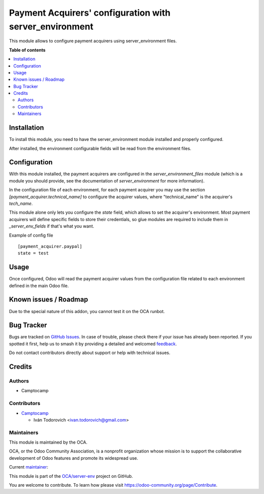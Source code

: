 ========================================================
Payment Acquirers' configuration with server_environment
========================================================

.. 
   !!!!!!!!!!!!!!!!!!!!!!!!!!!!!!!!!!!!!!!!!!!!!!!!!!!!
   !! This file is generated by oca-gen-addon-readme !!
   !! changes will be overwritten.                   !!
   !!!!!!!!!!!!!!!!!!!!!!!!!!!!!!!!!!!!!!!!!!!!!!!!!!!!
   !! source digest: sha256:9dca4f445b53712cb1a25b48a08bf48b0089281fee7e08d9bcf31b315733bbe3
   !!!!!!!!!!!!!!!!!!!!!!!!!!!!!!!!!!!!!!!!!!!!!!!!!!!!

.. |badge1| image:: https://img.shields.io/badge/maturity-Beta-yellow.png
    :target: https://odoo-community.org/page/development-status
    :alt: Beta
.. |badge2| image:: https://img.shields.io/badge/licence-LGPL--3-blue.png
    :target: http://www.gnu.org/licenses/lgpl-3.0-standalone.html
    :alt: License: LGPL-3
.. |badge3| image:: https://img.shields.io/badge/github-OCA%2Fserver--env-lightgray.png?logo=github
    :target: https://github.com/OCA/server-env/tree/13.0/payment_environment
    :alt: OCA/server-env
.. |badge4| image:: https://img.shields.io/badge/weblate-Translate%20me-F47D42.png
    :target: https://translation.odoo-community.org/projects/server-env-13-0/server-env-13-0-payment_environment
    :alt: Translate me on Weblate
.. |badge5| image:: https://img.shields.io/badge/runboat-Try%20me-875A7B.png
    :target: https://runboat.odoo-community.org/builds?repo=OCA/server-env&target_branch=13.0
    :alt: Try me on Runboat

|badge1| |badge2| |badge3| |badge4| |badge5|

This module allows to configure payment acquirers using server_environment files.

**Table of contents**

.. contents::
   :local:

Installation
============

To install this module, you need to have the server_environment module
installed and properly configured.

After installed, the environment configurable fields will be read from
the environment files.

Configuration
=============

With this module installed, the payment acquirers are configured in
the `server_environment_files` module (which is a module you should provide,
see the documentation of `server_environment` for more information).

In the configuration file of each environment, for each payment acquirer you
may use the section `[payment_acquirer.technical_name]` to configure the
acquirer values, where "technical_name" is the acquirer's `tech_name`.

This module alone only lets you configure the `state` field, which allows to
set the acquirer's environment. Most payment acquirers will define specific
fields to store their credentials, so glue modules are required to include them
in `_server_env_fields` if that's what you want.

Example of config file ::

  [payment_acquirer.paypal]
  state = test

Usage
=====

Once configured, Odoo will read the payment acquirer values from the
configuration file related to each environment defined in the main Odoo file.

Known issues / Roadmap
======================

Due to the special nature of this addon, you cannot test it on the OCA runbot.

Bug Tracker
===========

Bugs are tracked on `GitHub Issues <https://github.com/OCA/server-env/issues>`_.
In case of trouble, please check there if your issue has already been reported.
If you spotted it first, help us to smash it by providing a detailed and welcomed
`feedback <https://github.com/OCA/server-env/issues/new?body=module:%20payment_environment%0Aversion:%2013.0%0A%0A**Steps%20to%20reproduce**%0A-%20...%0A%0A**Current%20behavior**%0A%0A**Expected%20behavior**>`_.

Do not contact contributors directly about support or help with technical issues.

Credits
=======

Authors
~~~~~~~

* Camptocamp

Contributors
~~~~~~~~~~~~

* `Camptocamp <https://www.camptocamp.com>`_

  * Iván Todorovich <ivan.todorovich@gmail.com>

Maintainers
~~~~~~~~~~~

This module is maintained by the OCA.

.. image:: https://odoo-community.org/logo.png
   :alt: Odoo Community Association
   :target: https://odoo-community.org

OCA, or the Odoo Community Association, is a nonprofit organization whose
mission is to support the collaborative development of Odoo features and
promote its widespread use.

.. |maintainer-ivantodorovich| image:: https://github.com/ivantodorovich.png?size=40px
    :target: https://github.com/ivantodorovich
    :alt: ivantodorovich

Current `maintainer <https://odoo-community.org/page/maintainer-role>`__:

|maintainer-ivantodorovich| 

This module is part of the `OCA/server-env <https://github.com/OCA/server-env/tree/13.0/payment_environment>`_ project on GitHub.

You are welcome to contribute. To learn how please visit https://odoo-community.org/page/Contribute.
